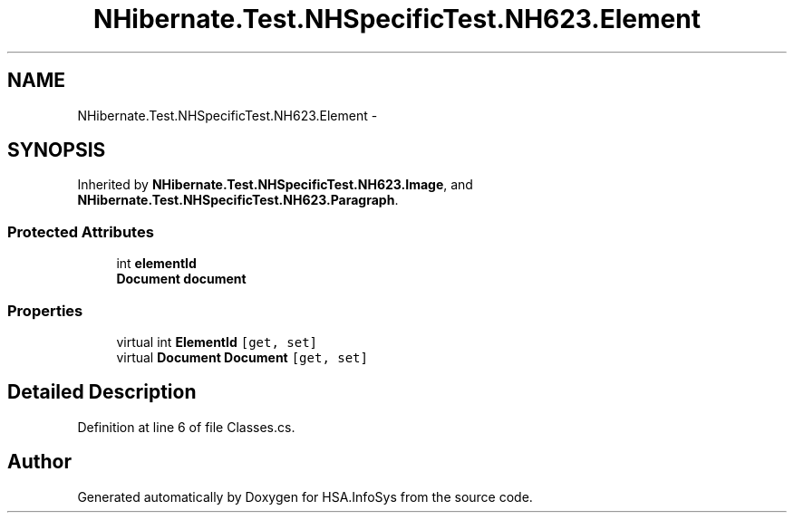 .TH "NHibernate.Test.NHSpecificTest.NH623.Element" 3 "Fri Jul 5 2013" "Version 1.0" "HSA.InfoSys" \" -*- nroff -*-
.ad l
.nh
.SH NAME
NHibernate.Test.NHSpecificTest.NH623.Element \- 
.SH SYNOPSIS
.br
.PP
.PP
Inherited by \fBNHibernate\&.Test\&.NHSpecificTest\&.NH623\&.Image\fP, and \fBNHibernate\&.Test\&.NHSpecificTest\&.NH623\&.Paragraph\fP\&.
.SS "Protected Attributes"

.in +1c
.ti -1c
.RI "int \fBelementId\fP"
.br
.ti -1c
.RI "\fBDocument\fP \fBdocument\fP"
.br
.in -1c
.SS "Properties"

.in +1c
.ti -1c
.RI "virtual int \fBElementId\fP\fC [get, set]\fP"
.br
.ti -1c
.RI "virtual \fBDocument\fP \fBDocument\fP\fC [get, set]\fP"
.br
.in -1c
.SH "Detailed Description"
.PP 
Definition at line 6 of file Classes\&.cs\&.

.SH "Author"
.PP 
Generated automatically by Doxygen for HSA\&.InfoSys from the source code\&.
